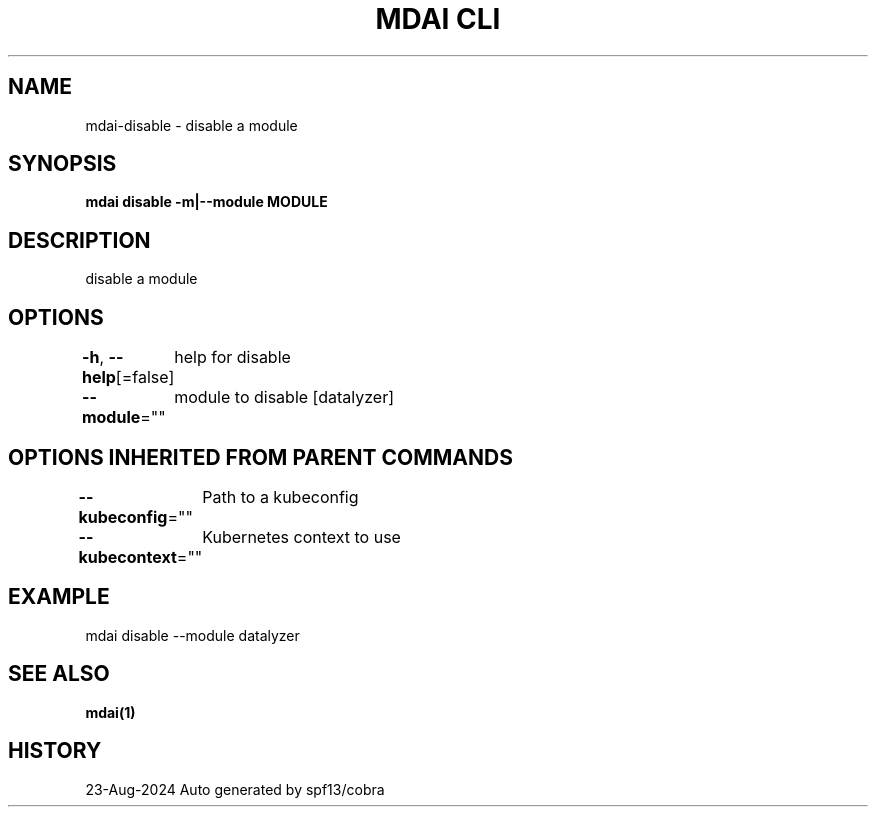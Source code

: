 .nh
.TH "MDAI CLI" "1" "Aug 2024" "Auto generated by spf13/cobra" ""

.SH NAME
.PP
mdai-disable - disable a module


.SH SYNOPSIS
.PP
\fBmdai disable -m|--module MODULE\fP


.SH DESCRIPTION
.PP
disable a module


.SH OPTIONS
.PP
\fB-h\fP, \fB--help\fP[=false]
	help for disable

.PP
\fB--module\fP=""
	module to disable [datalyzer]


.SH OPTIONS INHERITED FROM PARENT COMMANDS
.PP
\fB--kubeconfig\fP=""
	Path to a kubeconfig

.PP
\fB--kubecontext\fP=""
	Kubernetes context to use


.SH EXAMPLE
.EX
  mdai disable --module datalyzer
.EE


.SH SEE ALSO
.PP
\fBmdai(1)\fP


.SH HISTORY
.PP
23-Aug-2024 Auto generated by spf13/cobra
